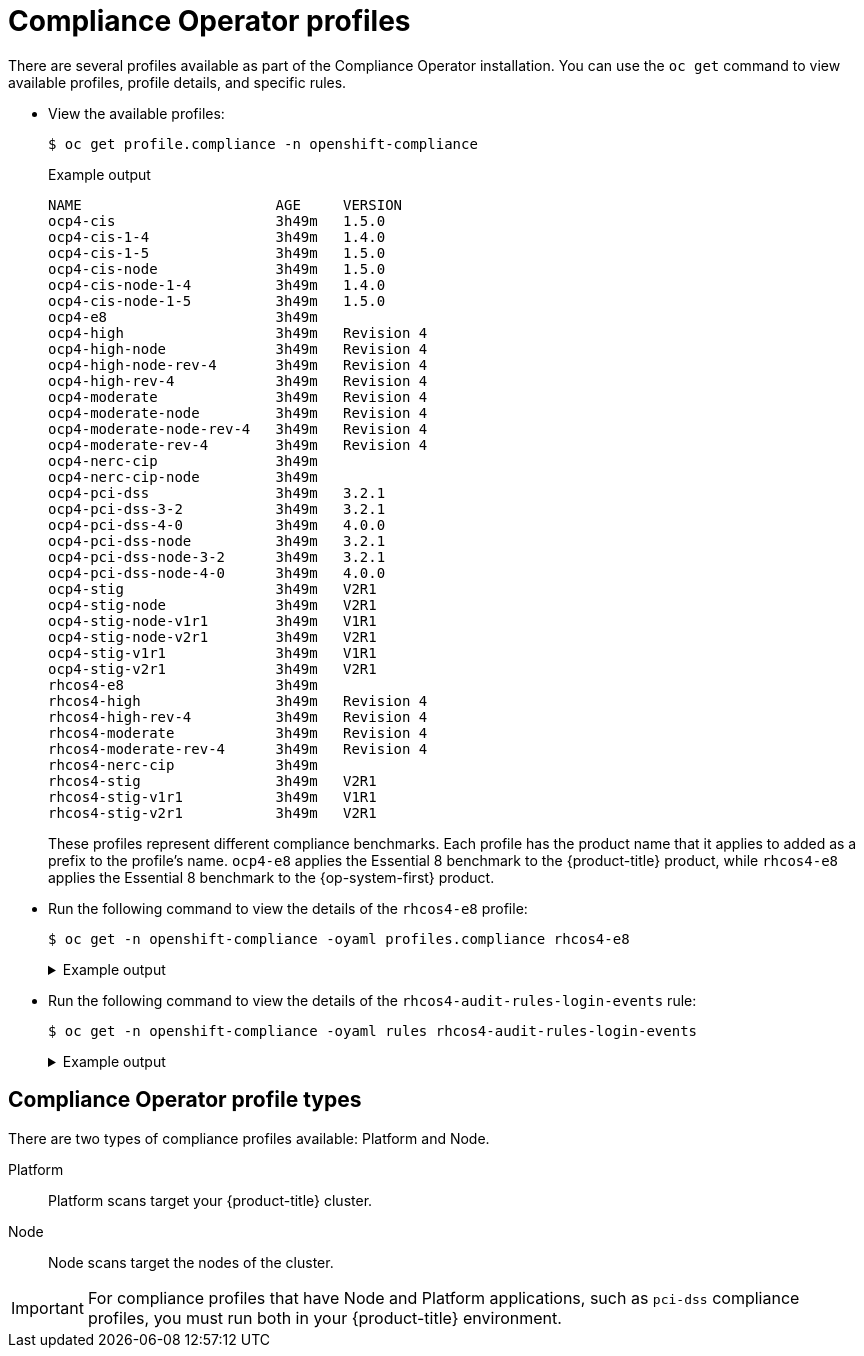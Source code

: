 // Module included in the following assemblies:
//
// * security/compliance_operator/co-concepts/compliance-operator-understanding.adoc

:_mod-docs-content-type: CONCEPT
[id="compliance_profiles_{context}"]
= Compliance Operator profiles

There are several profiles available as part of the Compliance Operator installation. You can use the `oc get` command to view available profiles, profile details, and specific rules.

* View the available profiles:
+
[source,terminal]
----
$ oc get profile.compliance -n openshift-compliance
----
+
.Example output
[source,terminal]
----
NAME                       AGE     VERSION
ocp4-cis                   3h49m   1.5.0
ocp4-cis-1-4               3h49m   1.4.0
ocp4-cis-1-5               3h49m   1.5.0
ocp4-cis-node              3h49m   1.5.0
ocp4-cis-node-1-4          3h49m   1.4.0
ocp4-cis-node-1-5          3h49m   1.5.0
ocp4-e8                    3h49m
ocp4-high                  3h49m   Revision 4
ocp4-high-node             3h49m   Revision 4
ocp4-high-node-rev-4       3h49m   Revision 4
ocp4-high-rev-4            3h49m   Revision 4
ocp4-moderate              3h49m   Revision 4
ocp4-moderate-node         3h49m   Revision 4
ocp4-moderate-node-rev-4   3h49m   Revision 4
ocp4-moderate-rev-4        3h49m   Revision 4
ocp4-nerc-cip              3h49m
ocp4-nerc-cip-node         3h49m
ocp4-pci-dss               3h49m   3.2.1
ocp4-pci-dss-3-2           3h49m   3.2.1
ocp4-pci-dss-4-0           3h49m   4.0.0
ocp4-pci-dss-node          3h49m   3.2.1
ocp4-pci-dss-node-3-2      3h49m   3.2.1
ocp4-pci-dss-node-4-0      3h49m   4.0.0
ocp4-stig                  3h49m   V2R1
ocp4-stig-node             3h49m   V2R1
ocp4-stig-node-v1r1        3h49m   V1R1
ocp4-stig-node-v2r1        3h49m   V2R1
ocp4-stig-v1r1             3h49m   V1R1
ocp4-stig-v2r1             3h49m   V2R1
rhcos4-e8                  3h49m
rhcos4-high                3h49m   Revision 4
rhcos4-high-rev-4          3h49m   Revision 4
rhcos4-moderate            3h49m   Revision 4
rhcos4-moderate-rev-4      3h49m   Revision 4
rhcos4-nerc-cip            3h49m
rhcos4-stig                3h49m   V2R1
rhcos4-stig-v1r1           3h49m   V1R1
rhcos4-stig-v2r1           3h49m   V2R1
----
+
These profiles represent different compliance benchmarks. Each profile has the product name that it applies to added as a prefix to the profile’s name. `ocp4-e8` applies the Essential 8 benchmark to the {product-title} product, while `rhcos4-e8` applies the Essential 8 benchmark to the {op-system-first} product.

* Run the following command to view the details of the `rhcos4-e8` profile:
+
[source,terminal]
----
$ oc get -n openshift-compliance -oyaml profiles.compliance rhcos4-e8
----
+
.Example output
[%collapsible]
====
[source,yaml]
----
apiVersion: compliance.openshift.io/v1alpha1
description: 'This profile contains configuration checks for Red Hat Enterprise Linux
  CoreOS that align to the Australian Cyber Security Centre (ACSC) Essential Eight.
  A copy of the Essential Eight in Linux Environments guide can be found at the ACSC
  website: https://www.cyber.gov.au/acsc/view-all-content/publications/hardening-linux-workstations-and-servers'
id: xccdf_org.ssgproject.content_profile_e8
kind: Profile
metadata:
  annotations:
    compliance.openshift.io/image-digest: pb-rhcos4hrdkm
    compliance.openshift.io/product: redhat_enterprise_linux_coreos_4
    compliance.openshift.io/product-type: Node
  creationTimestamp: "2022-10-19T12:06:49Z"
  generation: 1
  labels:
    compliance.openshift.io/profile-bundle: rhcos4
  name: rhcos4-e8
  namespace: openshift-compliance
  ownerReferences:
  - apiVersion: compliance.openshift.io/v1alpha1
    blockOwnerDeletion: true
    controller: true
    kind: ProfileBundle
    name: rhcos4
    uid: 22350850-af4a-4f5c-9a42-5e7b68b82d7d
  resourceVersion: "43699"
  uid: 86353f70-28f7-40b4-bf0e-6289ec33675b
rules:
- rhcos4-accounts-no-uid-except-zero
- rhcos4-audit-rules-dac-modification-chmod
- rhcos4-audit-rules-dac-modification-chown
- rhcos4-audit-rules-execution-chcon
- rhcos4-audit-rules-execution-restorecon
- rhcos4-audit-rules-execution-semanage
- rhcos4-audit-rules-execution-setfiles
- rhcos4-audit-rules-execution-setsebool
- rhcos4-audit-rules-execution-seunshare
- rhcos4-audit-rules-kernel-module-loading-delete
- rhcos4-audit-rules-kernel-module-loading-finit
- rhcos4-audit-rules-kernel-module-loading-init
- rhcos4-audit-rules-login-events
- rhcos4-audit-rules-login-events-faillock
- rhcos4-audit-rules-login-events-lastlog
- rhcos4-audit-rules-login-events-tallylog
- rhcos4-audit-rules-networkconfig-modification
- rhcos4-audit-rules-sysadmin-actions
- rhcos4-audit-rules-time-adjtimex
- rhcos4-audit-rules-time-clock-settime
- rhcos4-audit-rules-time-settimeofday
- rhcos4-audit-rules-time-stime
- rhcos4-audit-rules-time-watch-localtime
- rhcos4-audit-rules-usergroup-modification
- rhcos4-auditd-data-retention-flush
- rhcos4-auditd-freq
- rhcos4-auditd-local-events
- rhcos4-auditd-log-format
- rhcos4-auditd-name-format
- rhcos4-auditd-write-logs
- rhcos4-configure-crypto-policy
- rhcos4-configure-ssh-crypto-policy
- rhcos4-no-empty-passwords
- rhcos4-selinux-policytype
- rhcos4-selinux-state
- rhcos4-service-auditd-enabled
- rhcos4-sshd-disable-empty-passwords
- rhcos4-sshd-disable-gssapi-auth
- rhcos4-sshd-disable-rhosts
- rhcos4-sshd-disable-root-login
- rhcos4-sshd-disable-user-known-hosts
- rhcos4-sshd-do-not-permit-user-env
- rhcos4-sshd-enable-strictmodes
- rhcos4-sshd-print-last-log
- rhcos4-sshd-set-loglevel-info
- rhcos4-sysctl-kernel-dmesg-restrict
- rhcos4-sysctl-kernel-kptr-restrict
- rhcos4-sysctl-kernel-randomize-va-space
- rhcos4-sysctl-kernel-unprivileged-bpf-disabled
- rhcos4-sysctl-kernel-yama-ptrace-scope
- rhcos4-sysctl-net-core-bpf-jit-harden
title: Australian Cyber Security Centre (ACSC) Essential Eight
----
====

* Run the following command to view the details of the `rhcos4-audit-rules-login-events` rule:
+
[source,terminal]
----
$ oc get -n openshift-compliance -oyaml rules rhcos4-audit-rules-login-events
----
+
.Example output
[%collapsible]
====
[source,yaml]
----
apiVersion: compliance.openshift.io/v1alpha1
checkType: Node
description: |-
  The audit system already collects login information for all users and root. If the auditd daemon is configured to use the augenrules program to read audit rules during daemon startup (the default), add the following lines to a file with suffix.rules in the directory /etc/audit/rules.d in order to watch for attempted manual edits of files involved in storing logon events:

  -w /var/log/tallylog -p wa -k logins
  -w /var/run/faillock -p wa -k logins
  -w /var/log/lastlog -p wa -k logins

  If the auditd daemon is configured to use the auditctl utility to read audit rules during daemon startup, add the following lines to /etc/audit/audit.rules file in order to watch for unattempted manual edits of files involved in storing logon events:

  -w /var/log/tallylog -p wa -k logins
  -w /var/run/faillock -p wa -k logins
  -w /var/log/lastlog -p wa -k logins
id: xccdf_org.ssgproject.content_rule_audit_rules_login_events
kind: Rule
metadata:
  annotations:
    compliance.openshift.io/image-digest: pb-rhcos4hrdkm
    compliance.openshift.io/rule: audit-rules-login-events
    control.compliance.openshift.io/NIST-800-53: AU-2(d);AU-12(c);AC-6(9);CM-6(a)
    control.compliance.openshift.io/PCI-DSS: Req-10.2.3
    policies.open-cluster-management.io/controls: AU-2(d),AU-12(c),AC-6(9),CM-6(a),Req-10.2.3
    policies.open-cluster-management.io/standards: NIST-800-53,PCI-DSS
  creationTimestamp: "2022-10-19T12:07:08Z"
  generation: 1
  labels:
    compliance.openshift.io/profile-bundle: rhcos4
  name: rhcos4-audit-rules-login-events
  namespace: openshift-compliance
  ownerReferences:
  - apiVersion: compliance.openshift.io/v1alpha1
    blockOwnerDeletion: true
    controller: true
    kind: ProfileBundle
    name: rhcos4
    uid: 22350850-af4a-4f5c-9a42-5e7b68b82d7d
  resourceVersion: "44819"
  uid: 75872f1f-3c93-40ca-a69d-44e5438824a4
rationale: Manual editing of these files may indicate nefarious activity, such as
  an attacker attempting to remove evidence of an intrusion.
severity: medium
title: Record Attempts to Alter Logon and Logout Events
warning: Manual editing of these files may indicate nefarious activity, such as an
  attacker attempting to remove evidence of an intrusion.
----
====

[id="compliance_profile_types_{context}"]
== Compliance Operator profile types

There are two types of compliance profiles available: Platform and Node.

Platform:: Platform scans target your {product-title} cluster.

Node:: Node scans target the nodes of the cluster.

[IMPORTANT]
====
For compliance profiles that have Node and Platform applications, such as `pci-dss` compliance profiles, you must run both in your {product-title} environment.
====
